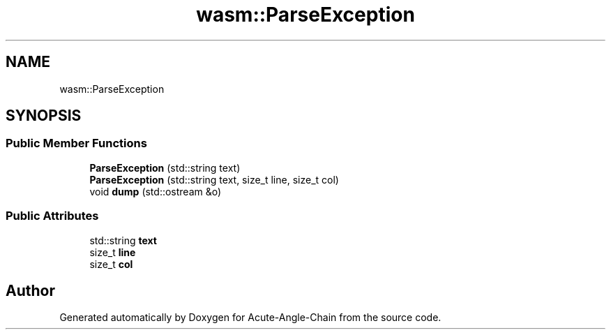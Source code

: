 .TH "wasm::ParseException" 3 "Sun Jun 3 2018" "Acute-Angle-Chain" \" -*- nroff -*-
.ad l
.nh
.SH NAME
wasm::ParseException
.SH SYNOPSIS
.br
.PP
.SS "Public Member Functions"

.in +1c
.ti -1c
.RI "\fBParseException\fP (std::string text)"
.br
.ti -1c
.RI "\fBParseException\fP (std::string text, size_t line, size_t col)"
.br
.ti -1c
.RI "void \fBdump\fP (std::ostream &o)"
.br
.in -1c
.SS "Public Attributes"

.in +1c
.ti -1c
.RI "std::string \fBtext\fP"
.br
.ti -1c
.RI "size_t \fBline\fP"
.br
.ti -1c
.RI "size_t \fBcol\fP"
.br
.in -1c

.SH "Author"
.PP 
Generated automatically by Doxygen for Acute-Angle-Chain from the source code\&.
